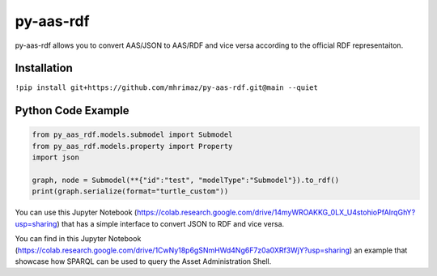 ==========
py-aas-rdf 
==========

py-aas-rdf allows you to convert AAS/JSON to AAS/RDF and vice versa according to the official RDF representaiton. 

Installation
===================

``!pip install git+https://github.com/mhrimaz/py-aas-rdf.git@main --quiet``

Python Code Example
===================
.. code-block:: python

    from py_aas_rdf.models.submodel import Submodel
    from py_aas_rdf.models.property import Property
    import json
    
    graph, node = Submodel(**{"id":"test", "modelType":"Submodel"}).to_rdf()
    print(graph.serialize(format="turtle_custom"))

You can use this Jupyter Notebook (https://colab.research.google.com/drive/14myWROAKKG_0LX_U4stohioPfAIrqGhY?usp=sharing) that has a simple interface to convert JSON to RDF and vice versa.

You can find in this Jupyter Notebook (https://colab.research.google.com/drive/1CwNy18p6gSNmHWd4Ng6F7z0a0XRf3WjY?usp=sharing) an example that showcase how SPARQL can be used to query the Asset Administration Shell.
